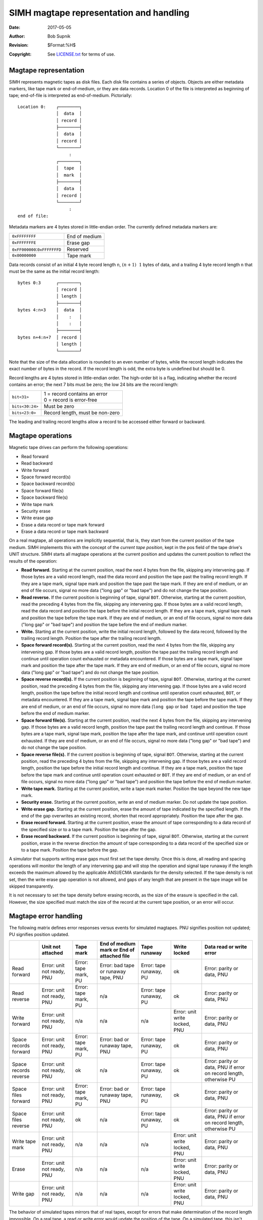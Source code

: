 .. -*- coding: utf-8; mode: rst; tab-width: 4; truncate-lines: t; indent-tabs-mode: nil; truncate-lines: t; -*- vim:set et ts=4 ft=rst nowrap:

****************************************
SIMH magtape representation and handling
****************************************
:Date: 2017-05-05
:Author: Bob Supnik
:Revision: $Format:%H$
:Copyright: See `LICENSE.txt <../LICENSE.txt>`_ for terms of use.

Magtape representation
======================
SIMH represents magnetic tapes as disk files.
Each disk file contains a series of objects.
Objects are either metadata markers,
like tape mark or end-of-medium,
or they are data records.
Location 0 of the file is interpreted as beginning of tape;
end-of-file is interpreted as end-of-medium.
Pictorially::

    Location 0:    ┌────────┐
                   │  data  │
                   │ record │
                   ├────────┤
                   │  data  │
                   │ record │
                   └────────┘
                        :
                   ┌────────┐
                   │  tape  │
                   │  mark  │
                   ├────────┤
                   │  data  │
                   │ record │
                   └────────┘
                        :
    end of file:

Metadata markers are 4 bytes stored in little-endian order.
The currently defined metadata markers are:

===================================  =============
``0xFFFFFFFF``                       End of medium
``0xFFFFFFFE``                       Erase gap
``0xFF000000``\ :\ ``0xFFFFFFFD``    Reserved
``0x00000000``                       Tape mark
===================================  =============

Data records consist of an initial 4 byte record length ``n``,
:math:`(n + 1) & ~1` bytes of data,
and a trailing 4 byte record length ``n`` that must be the same as the initial record length::

    bytes 0:3      ┌────────┐
                   │ record │
                   │ length │
                   ├────────┤
    bytes 4:n+3    │  data  │
                   │    :   │
                   │    :   │
                   ├────────┤
    bytes n+4:n+7  │ record │
                   │ length │
                   └────────┘

Note that the size of the data allocation is rounded to an even number of bytes,
while the record length indicates the exact number of bytes in the record.
If the record length is odd,
the extra byte is undefined but should be 0.

Record lengths are 4 bytes stored in little-endian order.
The high-order bit is a flag,
indicating whether the record contains an error;
the next 7 bits must be zero;
the low 24 bits are the record length:

===============  ===============================
``bit<31>``      | 1 = record contains an error
                 | 0 = record is error-free

``bits<30:24>``  Must be zero

``bits<23:0>``   Record length, must be non-zero
===============  ===============================

The leading and trailing record lengths allow a record to be accessed either forward or backward.

Magtape operations
==================
Magnetic tape drives can perform the following operations:

- Read forward
- Read backward
- Write forward
- Space forward record(s)
- Space backward record(s)
- Space forward file(s)
- Space backward file(s)
- Write tape mark
- Security erase
- Write erase gap
- Erase a data record or tape mark forward
- Erase a data record or tape mark backward

On a real magtape, all operations are implicitly sequential,
that is, they start from the current position of the tape medium.
SIMH implements this with the concept of the *current tape position*,
kept in the pos field of the tape drive's UNIT structure.
SIMH starts all magtape operations at the current position and updates the current position to reflect the results of the operation:

- **Read forward.**
  Starting at the current position,
  read the next 4 bytes from the file,
  skipping any intervening gap.
  If those bytes are a valid record length,
  read the data record and position the tape past the trailing record length.
  If they are a tape mark,
  signal tape mark and position the tape past the tape mark.
  If they are end of medium,
  or an end of file occurs,
  signal no more data ("long gap" or "bad tape") and do not change the tape position.

- **Read reverse.**
  If the current position is beginning of tape, signal ``BOT``.
  Otherwise, starting at the current position,
  read the preceding 4 bytes from the file, skipping any intervening gap.
  If those bytes are a valid record length,
  read the data record and position the tape before the initial record length.
  If they are a tape mark,
  signal tape mark and position the tape before the tape mark.
  If they are end of medium,
  or an end of file occurs,
  signal no more data ("long gap" or "bad tape") and position the tape before the end of medium marker.

- **Write.**
  Starting at the current position,
  write the initial record length,
  followed by the data record,
  followed by the trailing record length.
  Position the tape after the trailing record length.

- **Space forward record(s).**
  Starting at the current position,
  read the next 4 bytes from the file,
  skipping any intervening gap.
  If those bytes are a valid record length,
  position the tape past the trailing record length and continue until operation count exhausted or metadata encountered.
  If those bytes are a tape mark,
  signal tape mark and position the tape after the tape mark.
  If they are end of medium,
  or an end of file occurs,
  signal no more data ("long gap" or "bad tape") and do not change the tape position.

- **Space reverse record(s).**
  If the current position is beginning of tape, signal ``BOT``.
  Otherwise, starting at the current position,
  read the preceding 4 bytes from the file, skipping any intervening gap.
  If those bytes are a valid record length,
  position the tape before the initial record length and continue until operation count exhausted, ``BOT``, or metadata encountered.
  If they are a tape mark, signal tape mark and position the tape before the tape mark.
  If they are end of medium, or an end of file occurs,
  signal no more data (``long gap`` or ``bad tape``) and position the tape before the end of medium marker.

- **Space forward file(s).**
  Starting at the current position,
  read the next 4 bytes from the file, skipping any intervening gap.
  If those bytes are a valid record length,
  position the tape past the trailing record length and continue.
  If those bytes are a tape mark,
  signal tape mark,
  position the tape after the tape mark,
  and continue until operation count exhausted.
  If they are end of medium, or an end of file occurs,
  signal no more data ("long gap" or "bad tape") and do not change the tape position.

- **Space reverse file(s).**
  If the current position is beginning of tape, signal ``BOT``.
  Otherwise, starting at the current position,
  read the preceding 4 bytes from the file,
  skipping any intervening gap.
  If those bytes are a valid record length,
  position the tape before the initial record length and continue.
  If they are a tape mark, position the tape before the tape mark and continue until operation count exhausted or ``BOT``.
  If they are end of medium, or an end of file occurs,
  signal no more data ("long gap" or "bad tape") and position the tape before the end of medium marker.

- **Write tape mark.**
  Starting at the current position,
  write a tape mark marker.
  Position the tape beyond the new tape mark.

- **Security erase.**
  Starting at the current position,
  write an end of medium marker.
  Do not update the tape position.

- **Write erase gap.**
  Starting at the current position,
  erase the amount of tape indicated by the specified length.
  If the end of the gap overwrites an existing record,
  shorten that record appropriately.
  Position the tape after the gap.

- **Erase record forward.**
  Starting at the current position,
  erase the amount of tape corresponding to a data record of the specified size or to a tape mark.
  Position the tape after the gap.

- **Erase record backward.**
  If the current position is beginning of tape, signal ``BOT``.
  Otherwise, starting at the current position,
  erase in the reverse direction the amount of tape corresponding to a data record of the specified size or to a tape mark.
  Position the tape before the gap.

A simulator that supports writing erase gaps must first set the tape density.
Once this is done, all reading and spacing operations will monitor the length of any intervening gap and will stop the operation and signal tape runaway if the length exceeds the maximum allowed by the applicable ANSI/ECMA standards for the density selected.
If the tape density is not set,
then the write erase gap operation is not allowed,
and gaps of any length that are present in the tape image will be skipped transparently.

It is not necessary to set the tape density before erasing records,
as the size of the erasure is specified in the call.
However, the size specified must match the size of the record at the current tape position,
or an error will occur.

Magtape error handling
======================
The following matrix defines error responses versus events for simulated magtapes.
PNU signifies position not updated;
PU signifies position updated.

+------------------+------------------+-------------+-----------------------+-------------+---------------+------------------------+
| \                | Unit not         | Tape        | End of medium mark or | Tape        | Write         | Data read or           |
|                  | attached         | mark        | End of attached file  | runaway     | locked        | write error            |
+==================+==================+=============+=======================+=============+===============+========================+
| Read forward     | Error: unit      | Error: tape | Error: bad tape or    | Error: tape | ok            | Error: parity          |
|                  | not ready, PNU   | mark, PU    | runaway tape, PNU     | runaway, PU |               | or data, PNU           |
+------------------+------------------+-------------+-----------------------+-------------+---------------+------------------------+
| Read reverse     | Error: unit not  | Error: tape | n/a                   | Error: tape | ok            | Error: parity          |
|                  | ready, PNU       | mark, PU    |                       | runaway, PU |               | or data, PNU           |
+------------------+------------------+-------------+-----------------------+-------------+---------------+------------------------+
| Write forward    | Error: unit not  | n/a         | n/a                   | n/a         | Error: unit   | Error: parity          |
|                  | ready, PNU       |             |                       |             | write locked, | or data, PNU           |
|                  |                  |             |                       |             | PNU           |                        |
+------------------+------------------+-------------+-----------------------+-------------+---------------+------------------------+
| Space records    | Error: unit not  | Error: tape | Error: bad or runaway | Error: tape | ok            | Error: parity          |
| forward          | ready, PNU       | mark, PU    | tape, PNU             | runaway, PU |               | or data, PNU           |
+------------------+------------------+-------------+-----------------------+-------------+---------------+------------------------+
| Space records    | Error: unit not  | ok          | n/a                   | Error: tape | ok            | Error: parity or data, |
| reverse          | ready, PNU       |             |                       | runaway, PU |               | PNU if error on record |
|                  |                  |             |                       |             |               | length, otherwise PU   |
+------------------+------------------+-------------+-----------------------+-------------+---------------+------------------------+
| Space files      | Error: unit not  | Error: tape | Error: bad or runaway | Error: tape | ok            | Error: parity          |
| forward          | ready, PNU       | mark, PU    | tape, PNU             | runaway, PU |               | or data, PNU           |
+------------------+------------------+-------------+-----------------------+-------------+---------------+------------------------+
| Space files      | Error: unit not  | ok          | n/a                   | Error: tape | ok            | Error: parity or data, |
| reverse          | ready, PNU       |             |                       | runaway, PU |               | PNU if error on record |
|                  |                  |             |                       |             |               | length, otherwise PU   |
+------------------+------------------+-------------+-----------------------+-------------+---------------+------------------------+
| Write tape mark  | Error: unit not  | n/a         | n/a                   | n/a         | Error: unit   | Error: parity          |
|                  | ready, PNU       |             |                       |             | write locked, | or data, PNU           |
|                  |                  |             |                       |             | PNU           |                        |
+------------------+------------------+-------------+-----------------------+-------------+---------------+------------------------+
| Erase            | Error: unit not  | n/a         | n/a                   | n/a         | Error: unit   | Error: parity          |
|                  | ready, PNU       |             |                       |             | write locked, | or data, PNU           |
|                  |                  |             |                       |             | PNU           |                        |
+------------------+------------------+-------------+-----------------------+-------------+---------------+------------------------+
| Write gap        | Error: unit not  | n/a         | n/a                   | n/a         | Error: unit   | Error: parity          |
|                  | ready, PNU       |             |                       |             | write locked, | or data, PNU           |
|                  |                  |             |                       |             | PNU           |                        |
+------------------+------------------+-------------+-----------------------+-------------+---------------+------------------------+

The behavior of simulated tapes mirrors that of real tapes,
except for errors that make determination of the record length impossible.
On a real tape, a read or write error would update the position of the tape.
On a simulated tape, this isn't possible; the length of the record is unknown.
Real tape drivers would try to recover from the error by backspacing over the erroneous record and trying again.
This won't work on a simulated tape.

For intelligent tapes,
like the TK50 and the TS11,
this problem is handled by reporting "position lost".
This status tells the tape driver that tape position is no longer known,
and normal error recovery isn't possible.
Older tapes do not have this status.
Accordingly, these tapes implement a limited form of state "memory" for error recovery.
If an error occurs on a forward operation,
and the position is not updated,
the simulated tape unit "remembers" this fact.
If the next operation is a backspace record,
the first backspace is skipped,
because the simulated tape is still positioned at the start of the erroneous record.
If a read is then attempted,
the tape will read the record that caused the original error.

Magtape emulation library
=========================
SIMH provides a support library, ``sim_tape.c``
(and its header file ``sim_tape.h``),
that implements the standard tape format and functions.
The library is described in detail in the associated document,
`Writing a simulator for the SIMH system <simh.rst>`_.
